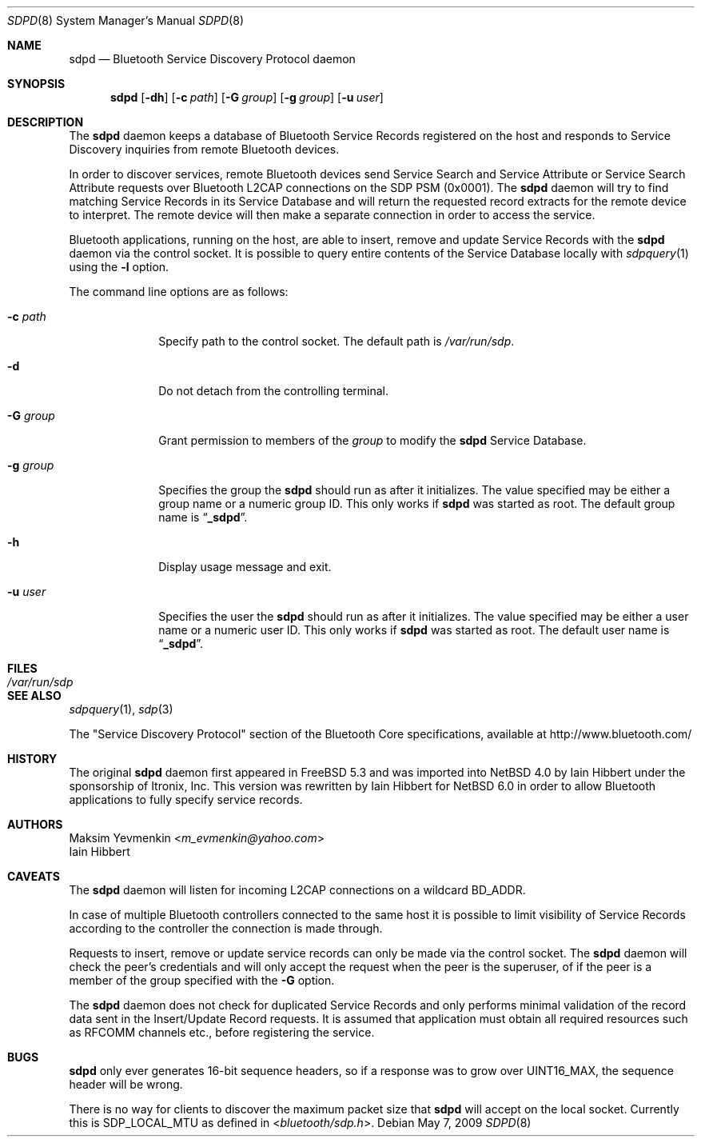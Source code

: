 .\" $NetBSD: sdpd.8,v 1.11 2014/03/18 18:20:47 riastradh Exp $
.\"
.\" Copyright (c) 2009 The NetBSD Foundation, Inc.
.\" Copyright (c) 2004 Maksim Yevmenkin <m_evmenkin@yahoo.com>
.\" All rights reserved.
.\"
.\" Redistribution and use in source and binary forms, with or without
.\" modification, are permitted provided that the following conditions
.\" are met:
.\" 1. Redistributions of source code must retain the above copyright
.\"    notice, this list of conditions and the following disclaimer.
.\" 2. Redistributions in binary form must reproduce the above copyright
.\"    notice, this list of conditions and the following disclaimer in the
.\"    documentation and/or other materials provided with the distribution.
.\"
.\" THIS SOFTWARE IS PROVIDED BY THE AUTHOR AND CONTRIBUTORS ``AS IS'' AND
.\" ANY EXPRESS OR IMPLIED WARRANTIES, INCLUDING, BUT NOT LIMITED TO, THE
.\" IMPLIED WARRANTIES OF MERCHANTABILITY AND FITNESS FOR A PARTICULAR PURPOSE
.\" ARE DISCLAIMED. IN NO EVENT SHALL THE AUTHOR OR CONTRIBUTORS BE LIABLE
.\" FOR ANY DIRECT, INDIRECT, INCIDENTAL, SPECIAL, EXEMPLARY, OR CONSEQUENTIAL
.\" DAMAGES (INCLUDING, BUT NOT LIMITED TO, PROCUREMENT OF SUBSTITUTE GOODS
.\" OR SERVICES; LOSS OF USE, DATA, OR PROFITS; OR BUSINESS INTERRUPTION)
.\" HOWEVER CAUSED AND ON ANY THEORY OF LIABILITY, WHETHER IN CONTRACT, STRICT
.\" LIABILITY, OR TORT (INCLUDING NEGLIGENCE OR OTHERWISE) ARISING IN ANY WAY
.\" OUT OF THE USE OF THIS SOFTWARE, EVEN IF ADVISED OF THE POSSIBILITY OF
.\" SUCH DAMAGE.
.\"
.\" $FreeBSD: src/usr.sbin/bluetooth/sdpd/sdpd.8,v 1.5 2005/12/06 17:56:36 emax Exp $
.\"
.Dd May 7, 2009
.Dt SDPD 8
.Os
.Sh NAME
.Nm sdpd
.Nd Bluetooth Service Discovery Protocol daemon
.Sh SYNOPSIS
.Nm
.Op Fl dh
.Op Fl c Ar path
.Op Fl G Ar group
.Op Fl g Ar group
.Op Fl u Ar user
.Sh DESCRIPTION
The
.Nm
daemon keeps a database of Bluetooth Service Records registered on
the host and responds to Service Discovery inquiries from remote
Bluetooth devices.
.Pp
In order to discover services, remote Bluetooth devices send Service
Search and Service Attribute or Service Search Attribute requests over
Bluetooth L2CAP connections on the SDP PSM (0x0001).
The
.Nm
daemon will try to find matching Service Records in its Service Database
and will return the requested record extracts for the remote device to
interpret.
The remote device will then make a separate connection in order to
access the service.
.Pp
Bluetooth applications, running on the host, are able to insert, remove
and update Service Records with the
.Nm
daemon via the control socket.
It is possible to query entire contents of the Service Database locally with
.Xr sdpquery 1
using the
.Fl l
option.
.Pp
The command line options are as follows:
.Bl -tag -width ".Fl g Ar group"
.It Fl c Ar path
Specify path to the control socket.
The default path is
.Pa /var/run/sdp .
.It Fl d
Do not detach from the controlling terminal.
.It Fl G Ar group
Grant permission to members of the
.Ar group
to modify the
.Nm
Service Database.
.It Fl g Ar group
Specifies the group the
.Nm
should run as after it initializes.
The value specified may be either a group name or a numeric group ID.
This only works if
.Nm
was started as root.
The default group name is
.Dq Li _sdpd .
.It Fl h
Display usage message and exit.
.It Fl u Ar user
Specifies the user the
.Nm
should run as after it initializes.
The value specified may be either a user name or a numeric user ID.
This only works if
.Nm
was started as root.
The default user name is
.Dq Li _sdpd .
.El
.Sh FILES
.Bl -tag -width ".Pa /var/run/sdp" -compact
.It Pa /var/run/sdp
.El
.Sh SEE ALSO
.Xr sdpquery 1 ,
.Xr sdp 3
.Pp
The
.Qq Service Discovery Protocol
section of the Bluetooth Core specifications, available at
.Lk http://www.bluetooth.com/
.Sh HISTORY
The original
.Nm
daemon first appeared in
.Fx 5.3
and was imported into
.Nx 4.0
by
.An Iain Hibbert
under the sponsorship of
.An Itronix, Inc.
This version was rewritten by
.An Iain Hibbert
for
.Nx 6.0
in order to allow Bluetooth applications to fully specify
service records.
.Sh AUTHORS
.An Maksim Yevmenkin Aq Mt m_evmenkin@yahoo.com
.An Iain Hibbert
.Sh CAVEATS
The
.Nm
daemon
will listen for incoming L2CAP connections on a wildcard BD_ADDR.
.Pp
In case of multiple Bluetooth controllers connected to the same host
it is possible to limit visibility of Service Records according to
the controller the connection is made through.
.Pp
Requests to insert, remove or update service records can only be made
via the control socket.
The
.Nm
daemon will check the peer's credentials and will only accept the request
when the peer is the superuser, of if the peer is a member of the group
specified with the
.Fl G
option.
.Pp
The
.Nm
daemon does not check for duplicated Service Records and only
performs minimal validation of the record data sent in the Insert/Update
Record requests.
It is assumed that application must obtain all required resources such
as RFCOMM channels etc., before registering the service.
.Sh BUGS
.Nm
only ever generates 16-bit sequence headers, so if a response was
to grow over
.Dv UINT16_MAX ,
the sequence header will be wrong.
.Pp
There is no way for clients to discover the maximum packet size that
.Nm
will accept on the local socket.
Currently this is
.Dv SDP_LOCAL_MTU
as defined in
.In bluetooth/sdp.h .
